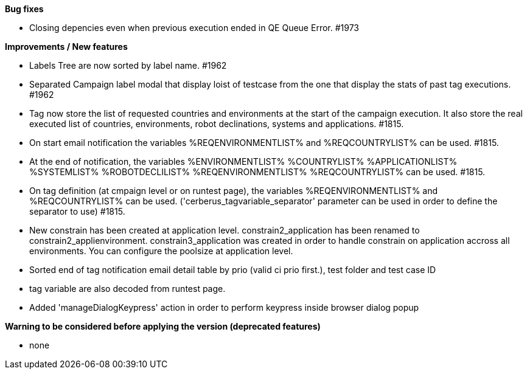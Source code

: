 *Bug fixes*
[square]
* Closing depencies even when previous execution ended in QE Queue Error. #1973

*Improvements / New features*
[square]
* Labels Tree are now sorted by label name. #1962
* Separated Campaign label modal that display loist of testcase from the one that display the stats of past tag executions. #1962
* Tag now store the list of requested countries and environments at the start of the campaign execution. It also store the real executed list of countries, environments, robot declinations, systems and applications. #1815.
* On start email notification the variables %REQENVIRONMENTLIST% and %REQCOUNTRYLIST% can be used. #1815.
* At the end of notification, the variables %ENVIRONMENTLIST% %COUNTRYLIST% %APPLICATIONLIST% %SYSTEMLIST% %ROBOTDECLILIST% %REQENVIRONMENTLIST% %REQCOUNTRYLIST% can be used. #1815.
* On tag definition (at cmpaign level or on runtest page), the variables %REQENVIRONMENTLIST% and %REQCOUNTRYLIST% can be used. ('cerberus_tagvariable_separator' parameter can be used in order to define the separator to use) #1815.
* New constrain has been created at application level. constrain2_application has been renamed to constrain2_applienvironment. constrain3_application was created in order to handle constrain on application accross all environments. You can configure the poolsize at application level.
* Sorted end of tag notification email detail table by prio (valid ci prio first.), test folder and test case ID
* tag variable are also decoded from runtest page.
* Added 'manageDialogKeypress' action in order to perform keypress inside browser dialog popup

*Warning to be considered before applying the version (deprecated features)*
[square]
* none
